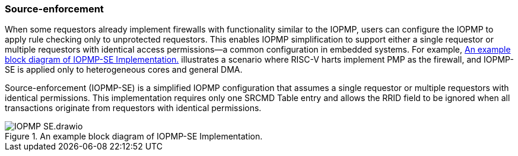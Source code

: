 [#IOPMP_SE]
=== Source-enforcement 
When some requestors already implement firewalls with functionality similar to the IOPMP, users can configure the IOPMP to apply rule checking only to unprotected requestors. This enables IOPMP simplification to support either a single requestor or multiple requestors with identical access permissions—a common configuration in embedded systems. For example, <<IOPMP_SE_Example>> illustrates a scenario where RISC-V harts implement PMP as the firewall, and IOPMP-SE is applied only to heterogeneous cores and general DMA.

Source-enforcement (IOPMP-SE) is a simplified IOPMP configuration that assumes a single requestor or multiple requestors with identical permissions. This implementation requires only one SRCMD Table entry and allows the RRID field to be ignored when all transactions originate from requestors with identical permissions.

[#IOPMP_SE_Example]
.An example block diagram of IOPMP-SE Implementation.
image::images/IOPMP_SE.drawio.png[]